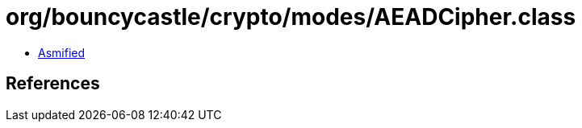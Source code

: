 = org/bouncycastle/crypto/modes/AEADCipher.class

 - link:AEADCipher-asmified.java[Asmified]

== References

